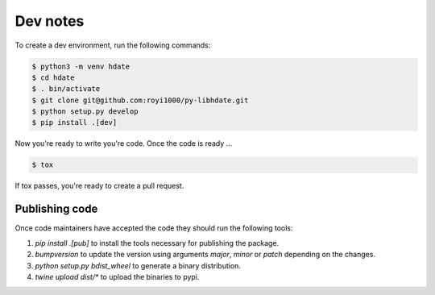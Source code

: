 Dev notes
=========

To create a dev environment, run the following commands:

.. code :: shell

   $ python3 -m venv hdate
   $ cd hdate
   $ . bin/activate
   $ git clone git@github.com:royi1000/py-libhdate.git
   $ python setup.py develop
   $ pip install .[dev]

Now you're ready to write you're code.
Once the code is ready ...

.. code :: shell

   $ tox

If tox passes, you're ready to create a pull request.

Publishing code
***************
Once code maintainers have accepted the code they should run the following tools:

1. `pip install .[pub]` to install the tools necessary for publishing the package.
2. `bumpversion` to update the version using arguments `major`, `minor` or `patch` depending on the changes.
3. `python setup.py bdist_wheel` to generate a binary distribution.
4. `twine upload dist/*` to upload the binaries to pypi.
